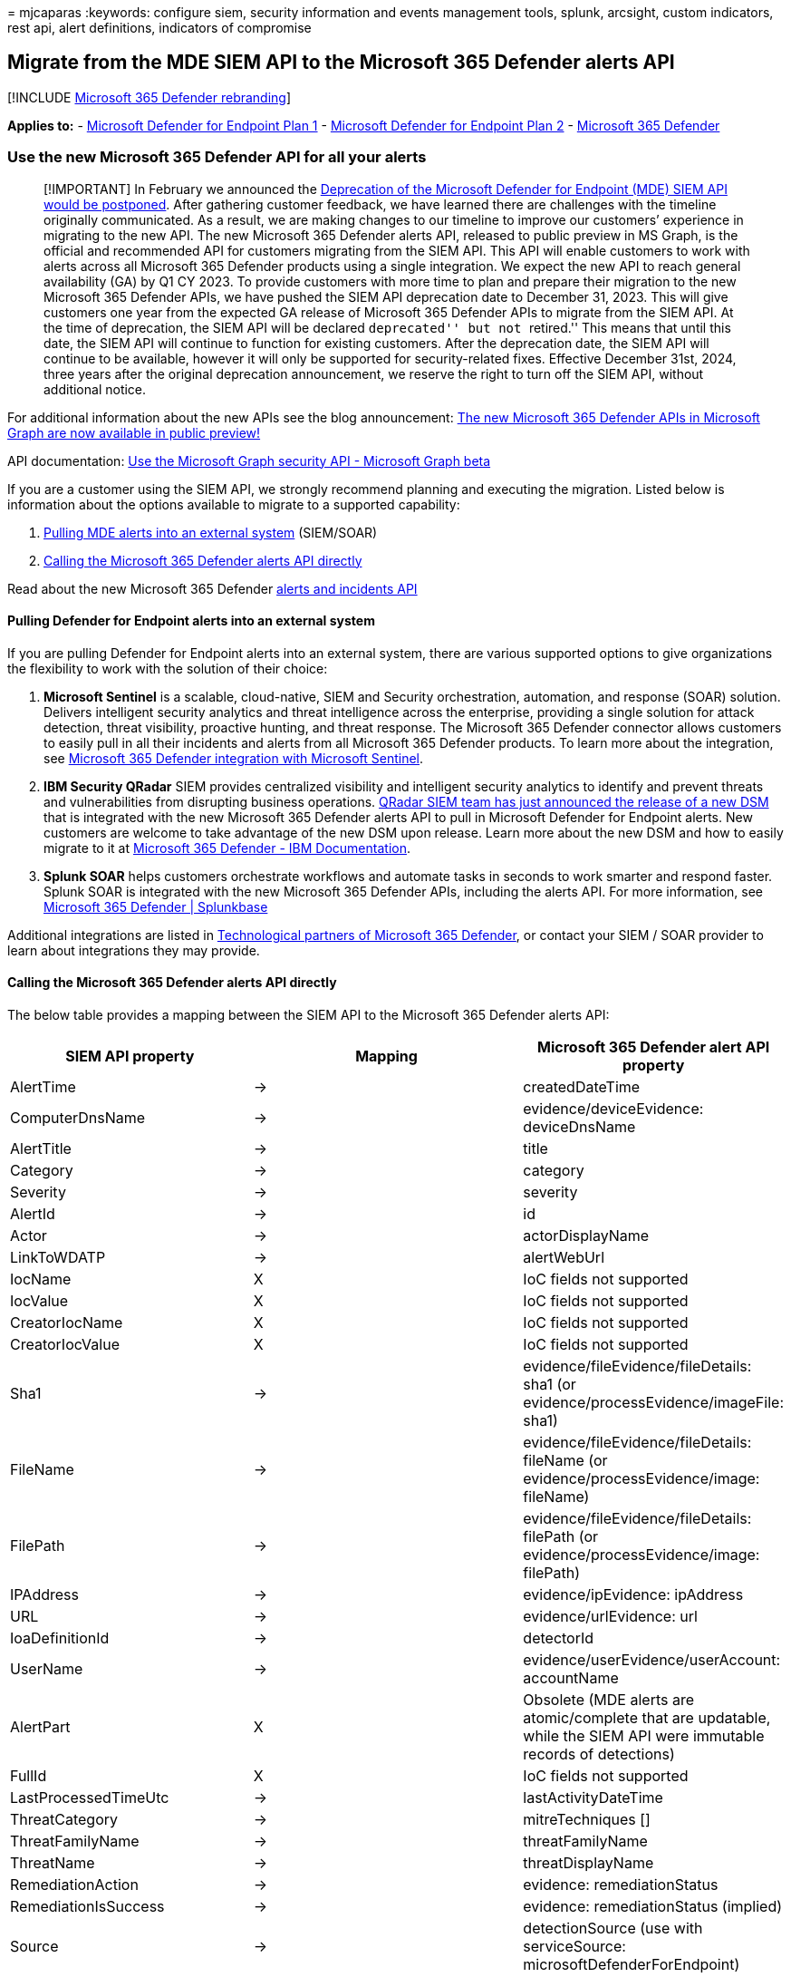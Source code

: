 = 
mjcaparas
:keywords: configure siem, security information and events management
tools, splunk, arcsight, custom indicators, rest api, alert definitions,
indicators of compromise

== Migrate from the MDE SIEM API to the Microsoft 365 Defender alerts API

{empty}[!INCLUDE link:../../includes/microsoft-defender.md[Microsoft 365
Defender rebranding]]

*Applies to:* -
https://go.microsoft.com/fwlink/p/?linkid=2154037[Microsoft Defender for
Endpoint Plan 1] -
https://go.microsoft.com/fwlink/p/?linkid=2154037[Microsoft Defender for
Endpoint Plan 2] -
https://go.microsoft.com/fwlink/?linkid=2118804[Microsoft 365 Defender]

=== Use the new Microsoft 365 Defender API for all your alerts

____
[!IMPORTANT] In February we announced the
https://techcommunity.microsoft.com/t5/microsoft-defender-for-endpoint/deprecating-the-legacy-siem-api-postponed/ba-p/3139643[Deprecation
of the Microsoft Defender for Endpoint (MDE) SIEM API would be
postponed]. After gathering customer feedback, we have learned there are
challenges with the timeline originally communicated. As a result, we
are making changes to our timeline to improve our customers’ experience
in migrating to the new API. The new Microsoft 365 Defender alerts API,
released to public preview in MS Graph, is the official and recommended
API for customers migrating from the SIEM API. This API will enable
customers to work with alerts across all Microsoft 365 Defender products
using a single integration. We expect the new API to reach general
availability (GA) by Q1 CY 2023. To provide customers with more time to
plan and prepare their migration to the new Microsoft 365 Defender APIs,
we have pushed the SIEM API deprecation date to December 31, 2023. This
will give customers one year from the expected GA release of Microsoft
365 Defender APIs to migrate from the SIEM API. At the time of
deprecation, the SIEM API will be declared ``deprecated'' but not
``retired.'' This means that until this date, the SIEM API will continue
to function for existing customers. After the deprecation date, the SIEM
API will continue to be available, however it will only be supported for
security-related fixes. Effective December 31st, 2024, three years after
the original deprecation announcement, we reserve the right to turn off
the SIEM API, without additional notice.
____

For additional information about the new APIs see the blog announcement:
https://techcommunity.microsoft.com/t5/microsoft-365-defender-blog/the-new-microsoft-365-defender-apis-in-microsoft-graph-are-now/ba-p/3603099[The
new Microsoft 365 Defender APIs in Microsoft Graph are now available in
public preview!]

API documentation:
link:/graph/api/resources/security-api-overview#alerts-and-incidents-preview[Use
the Microsoft Graph security API - Microsoft Graph beta]

If you are a customer using the SIEM API, we strongly recommend planning
and executing the migration. Listed below is information about the
options available to migrate to a supported capability:

[arabic]
. link:#pulling-defender-for-endpoint-alerts-into-an-external-system[Pulling
MDE alerts into an external system] (SIEM/SOAR)
. link:#calling-the-microsoft-365-defender-alerts-api-directly[Calling
the Microsoft 365 Defender alerts API directly]

Read about the new Microsoft 365 Defender
https://techcommunity.microsoft.com/t5/microsoft-365-defender-blog/the-new-microsoft-365-defender-apis-in-microsoft-graph-are-now/ba-p/3603099#:~:text=Incidents%3A%20Contain%20incident%20metadata%20and%20a%20collection%20of,richer%20and%20actionable%20information%20for%20your%20automation%20flows.[alerts
and incidents API]

==== Pulling Defender for Endpoint alerts into an external system

If you are pulling Defender for Endpoint alerts into an external system,
there are various supported options to give organizations the
flexibility to work with the solution of their choice:

[arabic]
. *Microsoft Sentinel* is a scalable, cloud-native, SIEM and Security
orchestration, automation, and response (SOAR) solution. Delivers
intelligent security analytics and threat intelligence across the
enterprise, providing a single solution for attack detection, threat
visibility, proactive hunting, and threat response. The Microsoft 365
Defender connector allows customers to easily pull in all their
incidents and alerts from all Microsoft 365 Defender products. To learn
more about the integration, see
link:/azure/sentinel/microsoft-365-defender-sentinel-integration[Microsoft
365 Defender integration with Microsoft Sentinel].
. *IBM Security QRadar* SIEM provides centralized visibility and
intelligent security analytics to identify and prevent threats and
vulnerabilities from disrupting business operations.
https://community.ibm.com/community/user/security/blogs/gaurav-sharma/2022/10/18/ibm-qradar-and-microsoft-defender[QRadar
SIEM team has just announced the release of a new DSM] that is
integrated with the new Microsoft 365 Defender alerts API to pull in
Microsoft Defender for Endpoint alerts. New customers are welcome to
take advantage of the new DSM upon release. Learn more about the new DSM
and how to easily migrate to it at
https://www.ibm.com/docs/en/dsm?topic=microsoft-365-defender[Microsoft
365 Defender - IBM Documentation].
. *Splunk SOAR* helps customers orchestrate workflows and automate tasks
in seconds to work smarter and respond faster. Splunk SOAR is integrated
with the new Microsoft 365 Defender APIs, including the alerts API. For
more information, see https://splunkbase.splunk.com/app/6563[Microsoft
365 Defender | Splunkbase]

Additional integrations are listed in
link:technological-partners.md[Technological partners of Microsoft 365
Defender], or contact your SIEM / SOAR provider to learn about
integrations they may provide.

==== Calling the Microsoft 365 Defender alerts API directly

The below table provides a mapping between the SIEM API to the Microsoft
365 Defender alerts API:

[width="100%",cols="<32%,^38%,<30%",options="header",]
|===
|SIEM API property |Mapping |Microsoft 365 Defender alert API property
|AlertTime |-> |createdDateTime

|ComputerDnsName |-> |evidence/deviceEvidence: deviceDnsName

|AlertTitle |-> |title

|Category |-> |category

|Severity |-> |severity

|AlertId |-> |id

|Actor |-> |actorDisplayName

|LinkToWDATP |-> |alertWebUrl

|IocName |X |IoC fields not supported

|IocValue |X |IoC fields not supported

|CreatorIocName |X |IoC fields not supported

|CreatorIocValue |X |IoC fields not supported

|Sha1 |-> |evidence/fileEvidence/fileDetails: sha1 (or
evidence/processEvidence/imageFile: sha1)

|FileName |-> |evidence/fileEvidence/fileDetails: fileName (or
evidence/processEvidence/image: fileName)

|FilePath |-> |evidence/fileEvidence/fileDetails: filePath (or
evidence/processEvidence/image: filePath)

|IPAddress |-> |evidence/ipEvidence: ipAddress

|URL |-> |evidence/urlEvidence: url

|IoaDefinitionId |-> |detectorId

|UserName |-> |evidence/userEvidence/userAccount: accountName

|AlertPart |X |Obsolete (MDE alerts are atomic/complete that are
updatable, while the SIEM API were immutable records of detections)

|FullId |X |IoC fields not supported

|LastProcessedTimeUtc |-> |lastActivityDateTime

|ThreatCategory |-> |mitreTechniques []

|ThreatFamilyName |-> |threatFamilyName

|ThreatName |-> |threatDisplayName

|RemediationAction |-> |evidence: remediationStatus

|RemediationIsSuccess |-> |evidence: remediationStatus (implied)

|Source |-> |detectionSource (use with serviceSource:
microsoftDefenderForEndpoint)

|Md5 |X |Not supported

|Sha256 |-> |evidence/fileEvidence/fileDetails: sha256 (or
evidence/processEvidence/imageFile: sha256)

|WasExecutingWhileDetected |-> |evidence/processEvidence:
detectionStatus

|UserDomain |-> |evidence/userEvidence/userAccount: domainName

|LogOnUsers |-> |evidence/deviceEvidence: loggedOnUsers []

|MachineDomain |-> |Included in evidence/deviceEvidence: deviceDnsName

|MachineName |-> |Included in evidence/deviceEvidence: deviceDnsName

|InternalIPV4List |X |Not supported

|InternalIPV6List |X |Not supported

|FileHash |-> |Use sha1 or sha256

|DeviceID |-> |evidence/deviceEvidence: mdeDeviceId

|MachineGroup |-> |evidence/deviceEvidence: rbacGroupName

|Description |-> |description

|DeviceCreatedMachineTags |-> |evidence: tags [] (for deviceEvidence)

|CloudCreatedMachineTags |-> |evidence: tags [] (for deviceEvidence)

|CommandLine |-> |evidence/processEvidence: processCommandLine

|IncidentLinkToWDATP |-> |incidentWebUrl

|ReportId |X |Obsolete (MDE alerts are atomic/complete that are
updatable, while the SIEM API were immutable records of detections)

|LinkToMTP |-> |alertWebUrl

|IncidentLinkToMTP |-> |incidentWebUrl

|ExternalId |X |Obsolete

|IocUniqueId |X |IoC fields not supported
|===

=== Ingest alerts using security information and events management (SIEM) tools

____
{empty}[!NOTE]

link:alerts.md[Microsoft Defender for Endpoint Alert] is composed from
one or more suspicious or malicious events that occurred on the device
and their related details. The Microsoft Defender for Endpoint Alert API
is the latest API for alert consumption and contains a detailed list of
related evidence for each alert. For more information, see
link:alerts.md[Alert methods and properties] and link:get-alerts.md[List
alerts].
____

Microsoft Defender for Endpoint supports security information and event
management (SIEM) tools ingesting information from your enterprise
tenant in Azure Active Directory (AAD) using the OAuth 2.0
authentication protocol for a registered AAD application representing
the specific SIEM solution or connector installed in your environment.

For more information, see:

* link:api-terms-of-use.md[Microsoft Defender for Endpoint APIs license
and terms of use]
* link:apis-intro.md[Access the Microsoft Defender for Endpoint APIs]
* link:api-hello-world.md[Hello World example (describes how to register
an application in Azure Active Directory)]
* link:exposed-apis-create-app-webapp.md[Get access with application
context]
* link:../defender/configure-siem-defender.md[Microsoft 365 Defender
SIEM integration]
